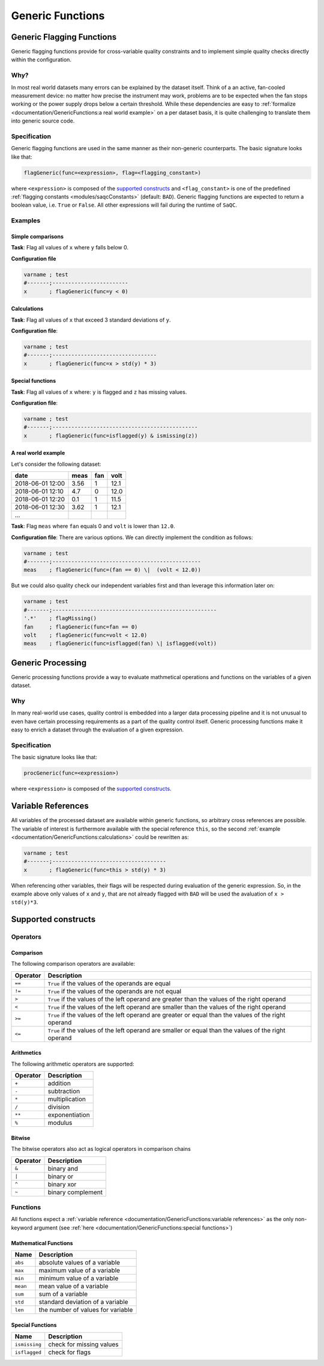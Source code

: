 .. SPDX-FileCopyrightText: 2021 Helmholtz-Zentrum für Umweltforschung GmbH - UFZ
..
.. SPDX-License-Identifier: GPL-3.0-or-later

Generic Functions
=================

Generic Flagging Functions
--------------------------

Generic flagging functions provide for cross-variable quality
constraints and to implement simple quality checks directly within the configuration.

Why?
^^^^

In most real world datasets many errors
can be explained by the dataset itself. Think of a an active, fan-cooled
measurement device: no matter how precise the instrument may work, problems
are to be expected when the fan stops working or the power supply 
drops below a certain threshold. While these dependencies are easy to 
:ref:`formalize <documentation/GenericFunctions:a real world example>` on a per dataset basis, it is quite
challenging to translate them into generic source code.

Specification
^^^^^^^^^^^^^

Generic flagging functions are used in the same manner as their
non-generic counterparts. The basic signature looks like that:

.. code-block:: sh

   flagGeneric(func=<expression>, flag=<flagging_constant>)

where ``<expression>`` is composed of the `supported constructs`_
and ``<flag_constant>`` is one of the predefined
:ref:`flagging constants <modules/saqcConstants>` (default: ``BAD``\ ).
Generic flagging functions are expected to return a boolean value, i.e. ``True`` or ``False``. All other expressions will
fail during the runtime of ``SaQC``.

Examples
^^^^^^^^

Simple comparisons
~~~~~~~~~~~~~~~~~~

**Task**: Flag all values of ``x`` where ``y`` falls below 0.

**Configuration file**

.. code-block::

   varname ; test                    
   #-------;------------------------
   x       ; flagGeneric(func=y < 0)


Calculations
~~~~~~~~~~~~

**Task**: Flag all values of ``x`` that exceed 3 standard deviations of ``y``.

**Configuration file**:

.. code-block::

   varname ; test
   #-------;---------------------------------
   x       ; flagGeneric(func=x > std(y) * 3)

Special functions
~~~~~~~~~~~~~~~~~

**Task**: Flag all values of ``x`` where: ``y`` is flagged and ``z`` has missing values.

**Configuration file**:

.. code-block::

   varname ; test
   #-------;----------------------------------------------
   x       ; flagGeneric(func=isflagged(y) & ismissing(z))

A real world example
~~~~~~~~~~~~~~~~~~~~

Let's consider the following dataset:

.. list-table::
   :header-rows: 1

   * - date
     - meas
     - fan
     - volt
   * - 2018-06-01 12:00
     - 3.56
     - 1
     - 12.1
   * - 2018-06-01 12:10
     - 4.7
     - 0
     - 12.0
   * - 2018-06-01 12:20
     - 0.1
     - 1
     - 11.5
   * - 2018-06-01 12:30
     - 3.62
     - 1
     - 12.1
   * - ...
     - 
     - 
     - 


**Task**: Flag ``meas`` where ``fan`` equals 0 and ``volt`` is lower than ``12.0``.

**Configuration file**: There are various options. We can directly implement the condition as follows:

.. code-block::

   varname ; test
   #-------;-----------------------------------------------
   meas    ; flagGeneric(func=(fan == 0) \|  (volt < 12.0))

But we could also quality check our independent variables first
and than leverage this information later on:

.. code-block::

   varname ; test
   #-------;----------------------------------------------------
   '.*'    ; flagMissing()
   fan     ; flagGeneric(func=fan == 0)
   volt    ; flagGeneric(func=volt < 12.0)
   meas    ; flagGeneric(func=isflagged(fan) \| isflagged(volt))

Generic Processing
------------------

Generic processing functions provide a way to evaluate mathmetical operations 
and functions on the variables of a given dataset.

Why
^^^

In many real-world use cases, quality control is embedded into a larger data 
processing pipeline and it is not unusual to even have certain processing 
requirements as a part of the quality control itself. Generic processing 
functions make it easy to enrich a dataset through the evaluation of a
given expression.

Specification
^^^^^^^^^^^^^

The basic signature looks like that:

.. code-block:: sh

   procGeneric(func=<expression>)

where ``<expression>`` is composed of the `supported constructs`_.

Variable References
-------------------

All variables of the processed dataset are available within generic functions,
so arbitrary cross references are possible. The variable of interest 
is furthermore available with the special reference ``this``\ , so the second 
:ref:`example <documentation/GenericFunctions:calculations>` could be rewritten as:

.. code-block::

   varname ; test
   #-------;------------------------------------
   x       ; flagGeneric(func=this > std(y) * 3)

When referencing other variables, their flags will be respected during evaluation
of the generic expression. So, in the example above only values of ``x`` and ``y``\ , that
are not already flagged with ``BAD`` will be used the avaluation of ``x > std(y)*3``. 

Supported constructs
--------------------

Operators
^^^^^^^^^

Comparison
~~~~~~~~~~

The following comparison operators are available:

.. list-table::
   :header-rows: 1

   * - Operator
     - Description
   * - ``==``
     - ``True`` if the values of the operands are equal
   * - ``!=``
     - ``True`` if the values of the operands are not equal
   * - ``>``
     - ``True`` if the values of the left operand are greater than the values of the right operand
   * - ``<``
     - ``True`` if the values of the left operand are smaller than the values of the right operand
   * - ``>=``
     - ``True`` if the values of the left operand are greater or equal than the values of the right operand
   * - ``<=``
     - ``True`` if the values of the left operand are smaller or equal than the values of the right operand


Arithmetics
~~~~~~~~~~~

The following arithmetic operators are supported:

.. list-table::
   :header-rows: 1

   * - Operator
     - Description
   * - ``+``
     - addition
   * - ``-``
     - subtraction
   * - ``*``
     - multiplication
   * - ``/``
     - division
   * - ``**``
     - exponentiation
   * - ``%``
     - modulus


Bitwise
~~~~~~~

The bitwise operators also act as logical operators in comparison chains

.. list-table::
   :header-rows: 1

   * - Operator
     - Description
   * - ``&``
     - binary and
   * - ``|``
     - binary or
   * - ``^``
     - binary xor
   * - ``~``
     - binary complement


Functions
^^^^^^^^^

All functions expect a :ref:`variable reference <documentation/GenericFunctions:variable references>`
as the only non-keyword argument (see :ref:`here <documentation/GenericFunctions:special functions>`\ )

Mathematical Functions
~~~~~~~~~~~~~~~~~~~~~~

.. list-table::
   :header-rows: 1

   * - Name
     - Description
   * - ``abs``
     - absolute values of a variable
   * - ``max``
     - maximum value of a variable
   * - ``min``
     - minimum value of a variable
   * - ``mean``
     - mean value of a variable
   * - ``sum``
     - sum of a variable
   * - ``std``
     - standard deviation of a variable
   * - ``len``
     - the number of values for variable


Special Functions
~~~~~~~~~~~~~~~~~

.. list-table::
   :header-rows: 1

   * - Name
     - Description
   * - ``ismissing``
     - check for missing values
   * - ``isflagged``
     - check for flags
